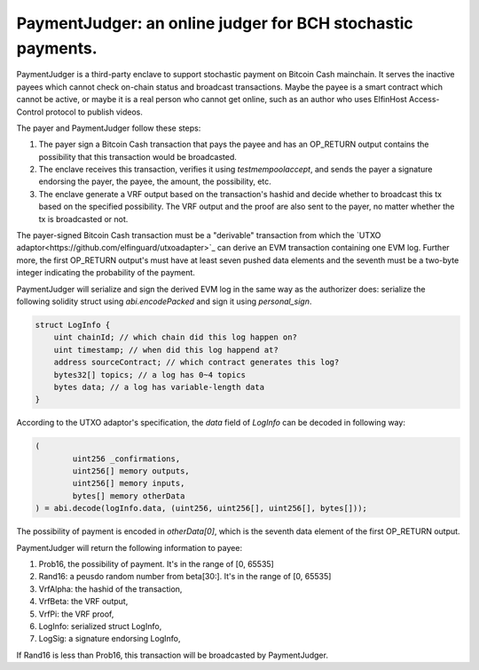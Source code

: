 ===========================
PaymentJudger: an online judger for BCH stochastic payments.
===========================

PaymentJudger is a third-party enclave to support stochastic payment on Bitcoin Cash mainchain. It serves the inactive payees which cannot check on-chain status and broadcast transactions. Maybe the payee is a smart contract which cannot be active, or maybe it is a real person who cannot get online, such as an author who uses ElfinHost Access-Control protocol to publish videos.

The payer and PaymentJudger follow these steps:

1. The payer sign a Bitcoin Cash transaction that pays the payee and has an OP\_RETURN output contains the possibility that this transaction would be broadcasted.

2. The enclave receives this transaction, verifies it using `testmempoolaccept`, and sends the payer a signature endorsing the payer, the payee, the amount, the possibility, etc.

3. The enclave generate a VRF output based on the transaction's hashid and decide whether to broadcast this tx based on the specified possibility. The VRF output and the proof are also sent to the payer, no matter whether the tx is broadcasted or not.

The payer-signed Bitcoin Cash transaction must be a "derivable" transaction from which the `UTXO adaptor<https://github.com/elfinguard/utxoadapter>`_ can derive an EVM transaction containing one EVM log. Further more, the first OP\_RETURN output's must have at least seven pushed data elements and the seventh must be a two-byte integer indicating the probability of the payment.

PaymentJudger will serialize and sign the derived EVM log in the same way as the authorizer does: serialize the following solidity struct using `abi.encodePacked` and sign it using `personal_sign`.

.. code-block:: solidity

    struct LogInfo {
        uint chainId; // which chain did this log happen on?
        uint timestamp; // when did this log happend at?
        address sourceContract; // which contract generates this log?
        bytes32[] topics; // a log has 0~4 topics
        bytes data; // a log has variable-length data
    }


According to the UTXO adaptor's specification, the `data` field of `LogInfo` can be decoded in following way:

.. code-block:: solidity

		(
			uint256 _confirmations,
			uint256[] memory outputs,
			uint256[] memory inputs,
			bytes[] memory otherData
		) = abi.decode(logInfo.data, (uint256, uint256[], uint256[], bytes[]));


The possibility of payment is encoded in `otherData[0]`, which is the seventh data element of the first OP\_RETURN output.

PaymentJudger will return the following information to payee:

1. Prob16, the possibility of payment. It's in the range of [0, 65535]

2. Rand16: a peusdo random number from beta[30:]. It's in the range of [0, 65535]

3. VrfAlpha: the hashid of the transaction,

4. VrfBeta:  the VRF output,

5. VrfPi:    the VRF proof,

6. LogInfo:  serialized struct LogInfo,

7. LogSig:   a signature endorsing LogInfo,

If Rand16 is less than Prob16, this transaction will be broadcasted by PaymentJudger.
